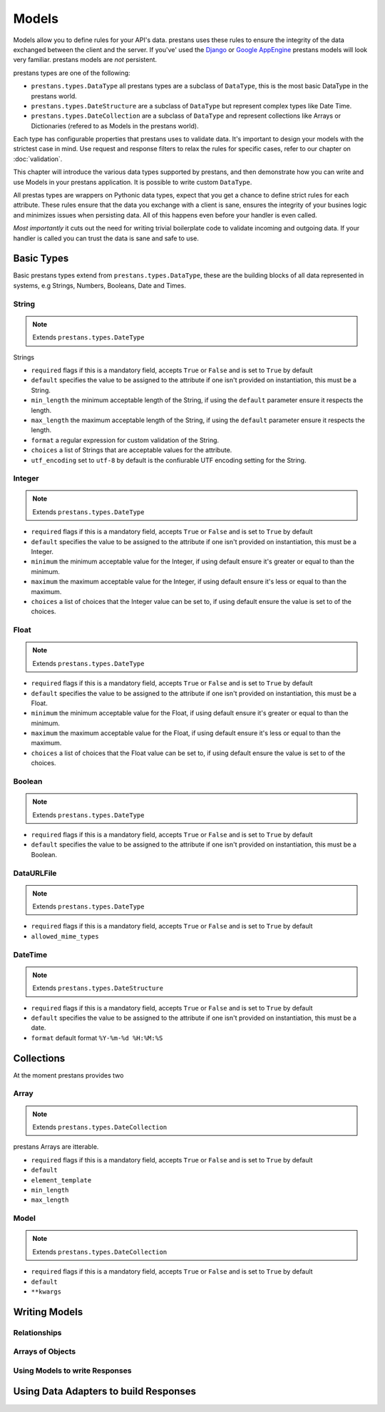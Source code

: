 ======
Models
======

Models allow you to define rules for your API's data. prestans uses these rules to ensure the integrity of the data exchanged between the client and the server. If you've' used the `Django <http://djangoproject.com>`_ or `Google AppEngine <https://developers.google.com/appengine/>`_ prestans models will look very familiar. prestans models are *not* persistent.

prestans types are one of the following:

* ``prestans.types.DataType`` all prestans types are a subclass of ``DataType``, this is the most basic DataType in the prestans world.
* ``prestans.types.DateStructure`` are a subclass of ``DataType`` but represent complex types like Date Time.
* ``prestans.types.DateCollection`` are a subclass of ``DataType`` and represent collections like Arrays or Dictionaries (refered to as Models in the prestans world).

Each type has configurable properties that prestans uses to validate data. It's important to design your models with the strictest case in mind. Use request and response filters to relax the rules for specific cases, refer to our chapter on :doc:`validation`.

This chapter will introduce the various data types supported by prestans, and then demonstrate how you can write and use Models in your prestans application. It is possible to write custom ``DataType``.

All prestas types are wrappers on Pythonic data types, expect that you get a chance to define strict rules for each attribute. These rules ensure that the data you exchange with a client is sane, ensures the integrity of your busines logic and minimizes issues when persisting data. All of this happens even before your handler is even called.

*Most importantly* it cuts out the need for writing trivial boilerplate code to validate incoming and outgoing data. If your handler is called you can trust the data is sane and safe to use.

Basic Types
===========

Basic prestans types extend from ``prestans.types.DataType``, these are the building blocks of all data represented in systems, e.g Strings, Numbers, Booleans, Date and Times.

String
------

.. note:: Extends ``prestans.types.DateType``

Strings

* ``required`` flags if this is a mandatory field, accepts ``True`` or ``False`` and is set to ``True`` by default
* ``default`` specifies the value to be assigned to the attribute if one isn't provided on instantiation, this must be a String.
* ``min_length`` the minimum acceptable length of the String, if using the ``default`` parameter ensure it respects the length. 
* ``max_length`` the maximum acceptable length of the String, if using the ``default`` parameter ensure it respects the length.
* ``format`` a regular expression for custom validation of the String.
* ``choices`` a list of Strings that are acceptable values for the attribute.
* ``utf_encoding`` set to ``utf-8`` by default is the confiurable UTF encoding setting for the String.

Integer
-------

.. note:: Extends ``prestans.types.DateType``

* ``required`` flags if this is a mandatory field, accepts ``True`` or ``False`` and is set to ``True`` by default
* ``default`` specifies the value to be assigned to the attribute if one isn't provided on instantiation, this must be a Integer.
* ``minimum`` the minimum acceptable value for the Integer, if using default ensure it's greater or equal to than the minimum.
* ``maximum`` the maximum acceptable value for the Integer, if using default ensure it's less or equal to than the maximum.
* ``choices`` a list of choices that the Integer value can be set to, if using default ensure the value is set to of the choices.

Float
-----

.. note:: Extends ``prestans.types.DateType``

* ``required`` flags if this is a mandatory field, accepts ``True`` or ``False`` and is set to ``True`` by default
* ``default`` specifies the value to be assigned to the attribute if one isn't provided on instantiation, this must be a Float.
* ``minimum`` the minimum acceptable value for the Float, if using default ensure it's greater or equal to than the minimum.
* ``maximum`` the maximum acceptable value for the Float, if using default ensure it's less or equal to than the maximum.
* ``choices`` a list of choices that the Float value can be set to, if using default ensure the value is set to of the choices.


Boolean
-------

.. note:: Extends ``prestans.types.DateType``

* ``required`` flags if this is a mandatory field, accepts ``True`` or ``False`` and is set to ``True`` by default
* ``default`` specifies the value to be assigned to the attribute if one isn't provided on instantiation, this must be a Boolean.

DataURLFile
-----------

.. note:: Extends ``prestans.types.DateType``

* ``required`` flags if this is a mandatory field, accepts ``True`` or ``False`` and is set to ``True`` by default
* ``allowed_mime_types``

DateTime
--------

.. note:: Extends ``prestans.types.DateStructure``

* ``required`` flags if this is a mandatory field, accepts ``True`` or ``False`` and is set to ``True`` by default
* ``default`` specifies the value to be assigned to the attribute if one isn't provided on instantiation, this must be a date.
* ``format`` default format  ``%Y-%m-%d %H:%M:%S``

Collections
===========

At the moment prestans provides two

Array
-----

.. note:: Extends ``prestans.types.DateCollection``

prestans Arrays are itterable.

* ``required`` flags if this is a mandatory field, accepts ``True`` or ``False`` and is set to ``True`` by default
* ``default``
* ``element_template``
* ``min_length``
* ``max_length``

Model
-----

.. note:: Extends ``prestans.types.DateCollection``

* ``required`` flags if this is a mandatory field, accepts ``True`` or ``False`` and is set to ``True`` by default
* ``default``
* ``**kwargs``


Writing Models
==============


Relationships
-------------

Arrays of Objects
-----------------

Using Models to write Responses
-------------------------------

Using Data Adapters to build Responses
======================================